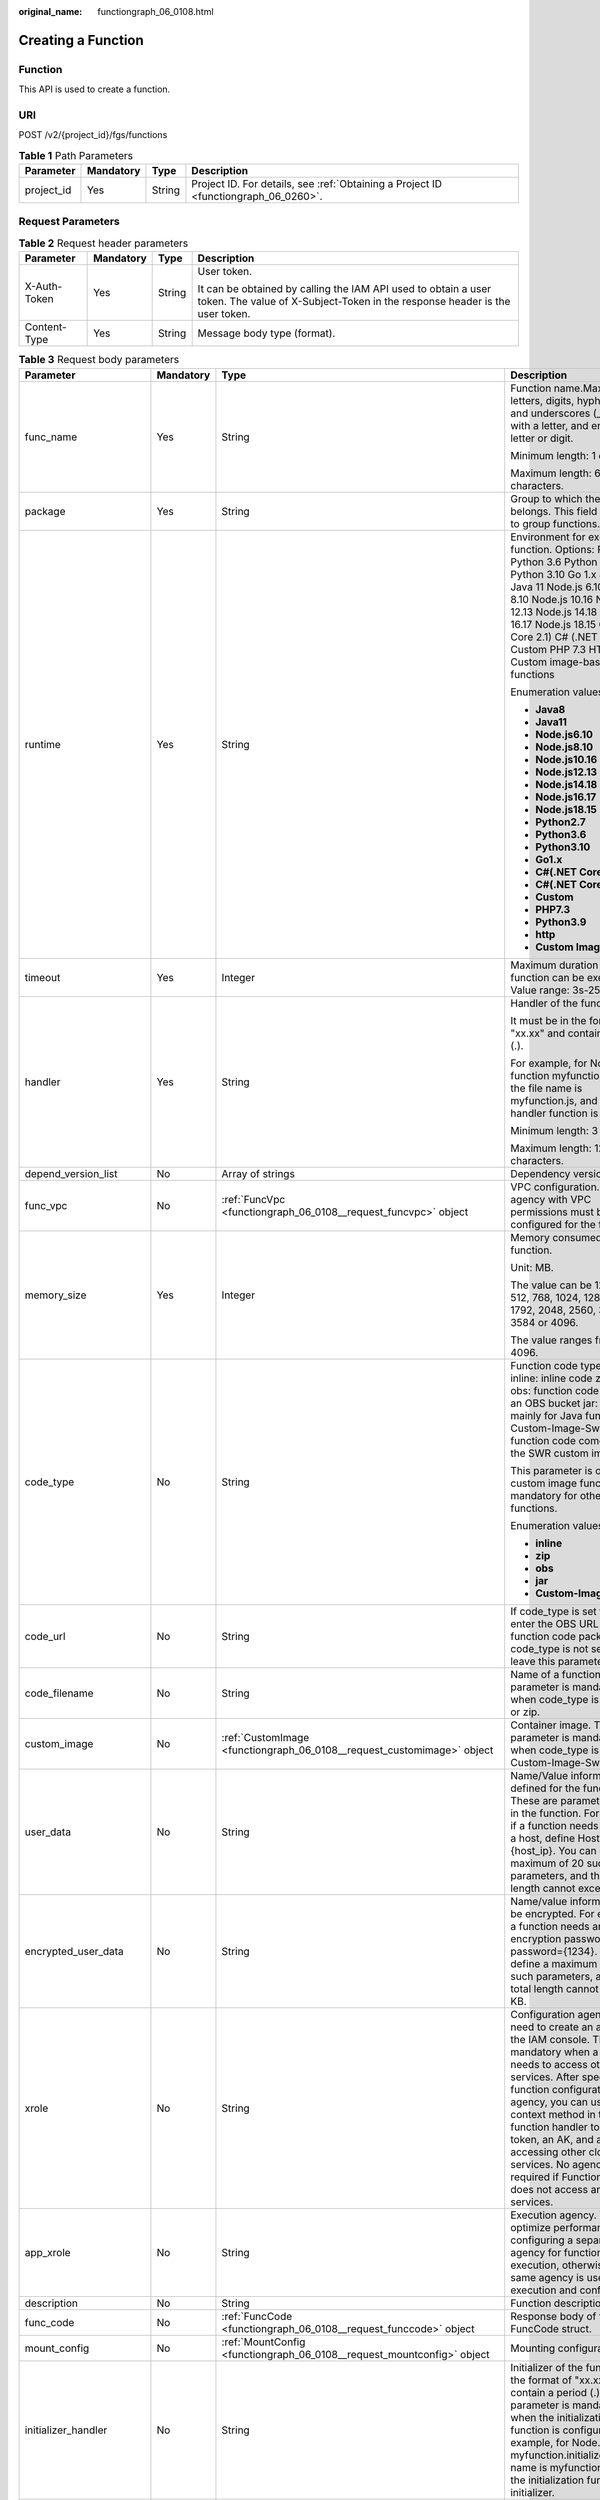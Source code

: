 :original_name: functiongraph_06_0108.html

.. _functiongraph_06_0108:

Creating a Function
===================

Function
--------

This API is used to create a function.

URI
---

POST /v2/{project_id}/fgs/functions

.. table:: **Table 1** Path Parameters

   +------------+-----------+--------+-------------------------------------------------------------------------------------+
   | Parameter  | Mandatory | Type   | Description                                                                         |
   +============+===========+========+=====================================================================================+
   | project_id | Yes       | String | Project ID. For details, see :ref:`Obtaining a Project ID <functiongraph_06_0260>`. |
   +------------+-----------+--------+-------------------------------------------------------------------------------------+

Request Parameters
------------------

.. table:: **Table 2** Request header parameters

   +-----------------+-----------------+-----------------+-----------------------------------------------------------------------------------------------------------------------------------------------+
   | Parameter       | Mandatory       | Type            | Description                                                                                                                                   |
   +=================+=================+=================+===============================================================================================================================================+
   | X-Auth-Token    | Yes             | String          | User token.                                                                                                                                   |
   |                 |                 |                 |                                                                                                                                               |
   |                 |                 |                 | It can be obtained by calling the IAM API used to obtain a user token. The value of X-Subject-Token in the response header is the user token. |
   +-----------------+-----------------+-----------------+-----------------------------------------------------------------------------------------------------------------------------------------------+
   | Content-Type    | Yes             | String          | Message body type (format).                                                                                                                   |
   +-----------------+-----------------+-----------------+-----------------------------------------------------------------------------------------------------------------------------------------------+

.. table:: **Table 3** Request body parameters

   +-----------------------+-----------------+------------------------------------------------------------------------------------------+------------------------------------------------------------------------------------------------------------------------------------------------------------------------------------------------------------------------------------------------------------------------------------------------------------------------------------------------------------------------------------------------------------+
   | Parameter             | Mandatory       | Type                                                                                     | Description                                                                                                                                                                                                                                                                                                                                                                                                |
   +=======================+=================+==========================================================================================+============================================================================================================================================================================================================================================================================================================================================================================================================+
   | func_name             | Yes             | String                                                                                   | Function name.Max. 60 of letters, digits, hyphens (-), and underscores (_). Start with a letter, and end with a letter or digit.                                                                                                                                                                                                                                                                           |
   |                       |                 |                                                                                          |                                                                                                                                                                                                                                                                                                                                                                                                            |
   |                       |                 |                                                                                          | Minimum length: 1 character.                                                                                                                                                                                                                                                                                                                                                                               |
   |                       |                 |                                                                                          |                                                                                                                                                                                                                                                                                                                                                                                                            |
   |                       |                 |                                                                                          | Maximum length: 60 characters.                                                                                                                                                                                                                                                                                                                                                                             |
   +-----------------------+-----------------+------------------------------------------------------------------------------------------+------------------------------------------------------------------------------------------------------------------------------------------------------------------------------------------------------------------------------------------------------------------------------------------------------------------------------------------------------------------------------------------------------------+
   | package               | Yes             | String                                                                                   | Group to which the function belongs. This field is defined to group functions.                                                                                                                                                                                                                                                                                                                             |
   +-----------------------+-----------------+------------------------------------------------------------------------------------------+------------------------------------------------------------------------------------------------------------------------------------------------------------------------------------------------------------------------------------------------------------------------------------------------------------------------------------------------------------------------------------------------------------+
   | runtime               | Yes             | String                                                                                   | Environment for executing a function. Options: Python2.7 Python 3.6 Python 3.9 Python 3.10 Go 1.x Java 8 Java 11 Node.js 6.10 Node.js 8.10 Node.js 10.16 Node.js 12.13 Node.js 14.18 Node.js 16.17 Node.js 18.15 C# (.NET Core 2.1) C# (.NET Core 3.1) Custom PHP 7.3 HTTP Custom image-based functions                                                                                                    |
   |                       |                 |                                                                                          |                                                                                                                                                                                                                                                                                                                                                                                                            |
   |                       |                 |                                                                                          | Enumeration values:                                                                                                                                                                                                                                                                                                                                                                                        |
   |                       |                 |                                                                                          |                                                                                                                                                                                                                                                                                                                                                                                                            |
   |                       |                 |                                                                                          | -  **Java8**                                                                                                                                                                                                                                                                                                                                                                                               |
   |                       |                 |                                                                                          | -  **Java11**                                                                                                                                                                                                                                                                                                                                                                                              |
   |                       |                 |                                                                                          | -  **Node.js6.10**                                                                                                                                                                                                                                                                                                                                                                                         |
   |                       |                 |                                                                                          | -  **Node.js8.10**                                                                                                                                                                                                                                                                                                                                                                                         |
   |                       |                 |                                                                                          | -  **Node.js10.16**                                                                                                                                                                                                                                                                                                                                                                                        |
   |                       |                 |                                                                                          | -  **Node.js12.13**                                                                                                                                                                                                                                                                                                                                                                                        |
   |                       |                 |                                                                                          | -  **Node.js14.18**                                                                                                                                                                                                                                                                                                                                                                                        |
   |                       |                 |                                                                                          | -  **Node.js16.17**                                                                                                                                                                                                                                                                                                                                                                                        |
   |                       |                 |                                                                                          | -  **Node.js18.15**                                                                                                                                                                                                                                                                                                                                                                                        |
   |                       |                 |                                                                                          | -  **Python2.7**                                                                                                                                                                                                                                                                                                                                                                                           |
   |                       |                 |                                                                                          | -  **Python3.6**                                                                                                                                                                                                                                                                                                                                                                                           |
   |                       |                 |                                                                                          | -  **Python3.10**                                                                                                                                                                                                                                                                                                                                                                                          |
   |                       |                 |                                                                                          | -  **Go1.x**                                                                                                                                                                                                                                                                                                                                                                                               |
   |                       |                 |                                                                                          | -  **C#(.NET Core 2.1)**                                                                                                                                                                                                                                                                                                                                                                                   |
   |                       |                 |                                                                                          | -  **C#(.NET Core 3.1)**                                                                                                                                                                                                                                                                                                                                                                                   |
   |                       |                 |                                                                                          | -  **Custom**                                                                                                                                                                                                                                                                                                                                                                                              |
   |                       |                 |                                                                                          | -  **PHP7.3**                                                                                                                                                                                                                                                                                                                                                                                              |
   |                       |                 |                                                                                          | -  **Python3.9**                                                                                                                                                                                                                                                                                                                                                                                           |
   |                       |                 |                                                                                          | -  **http**                                                                                                                                                                                                                                                                                                                                                                                                |
   |                       |                 |                                                                                          | -  **Custom Image**                                                                                                                                                                                                                                                                                                                                                                                        |
   +-----------------------+-----------------+------------------------------------------------------------------------------------------+------------------------------------------------------------------------------------------------------------------------------------------------------------------------------------------------------------------------------------------------------------------------------------------------------------------------------------------------------------------------------------------------------------+
   | timeout               | Yes             | Integer                                                                                  | Maximum duration the function can be executed. Value range: 3s-259,200s.                                                                                                                                                                                                                                                                                                                                   |
   +-----------------------+-----------------+------------------------------------------------------------------------------------------+------------------------------------------------------------------------------------------------------------------------------------------------------------------------------------------------------------------------------------------------------------------------------------------------------------------------------------------------------------------------------------------------------------+
   | handler               | Yes             | String                                                                                   | Handler of the function.                                                                                                                                                                                                                                                                                                                                                                                   |
   |                       |                 |                                                                                          |                                                                                                                                                                                                                                                                                                                                                                                                            |
   |                       |                 |                                                                                          | It must be in the format of "xx.xx" and contain a period (.).                                                                                                                                                                                                                                                                                                                                              |
   |                       |                 |                                                                                          |                                                                                                                                                                                                                                                                                                                                                                                                            |
   |                       |                 |                                                                                          | For example, for Node.js function myfunction.handler, the file name is myfunction.js, and the handler function is handler.                                                                                                                                                                                                                                                                                 |
   |                       |                 |                                                                                          |                                                                                                                                                                                                                                                                                                                                                                                                            |
   |                       |                 |                                                                                          | Minimum length: 3 character.                                                                                                                                                                                                                                                                                                                                                                               |
   |                       |                 |                                                                                          |                                                                                                                                                                                                                                                                                                                                                                                                            |
   |                       |                 |                                                                                          | Maximum length: 128 characters.                                                                                                                                                                                                                                                                                                                                                                            |
   +-----------------------+-----------------+------------------------------------------------------------------------------------------+------------------------------------------------------------------------------------------------------------------------------------------------------------------------------------------------------------------------------------------------------------------------------------------------------------------------------------------------------------------------------------------------------------+
   | depend_version_list   | No              | Array of strings                                                                         | Dependency version IDs.                                                                                                                                                                                                                                                                                                                                                                                    |
   +-----------------------+-----------------+------------------------------------------------------------------------------------------+------------------------------------------------------------------------------------------------------------------------------------------------------------------------------------------------------------------------------------------------------------------------------------------------------------------------------------------------------------------------------------------------------------+
   | func_vpc              | No              | :ref:`FuncVpc <functiongraph_06_0108__request_funcvpc>` object                           | VPC configuration. An agency with VPC permissions must be configured for the function.                                                                                                                                                                                                                                                                                                                     |
   +-----------------------+-----------------+------------------------------------------------------------------------------------------+------------------------------------------------------------------------------------------------------------------------------------------------------------------------------------------------------------------------------------------------------------------------------------------------------------------------------------------------------------------------------------------------------------+
   | memory_size           | Yes             | Integer                                                                                  | Memory consumed by a function.                                                                                                                                                                                                                                                                                                                                                                             |
   |                       |                 |                                                                                          |                                                                                                                                                                                                                                                                                                                                                                                                            |
   |                       |                 |                                                                                          | Unit: MB.                                                                                                                                                                                                                                                                                                                                                                                                  |
   |                       |                 |                                                                                          |                                                                                                                                                                                                                                                                                                                                                                                                            |
   |                       |                 |                                                                                          | The value can be 128, 256, 512, 768, 1024, 1280, 1536, 1792, 2048, 2560, 3072, 3584 or 4096.                                                                                                                                                                                                                                                                                                               |
   |                       |                 |                                                                                          |                                                                                                                                                                                                                                                                                                                                                                                                            |
   |                       |                 |                                                                                          | The value ranges from 128 to 4096.                                                                                                                                                                                                                                                                                                                                                                         |
   +-----------------------+-----------------+------------------------------------------------------------------------------------------+------------------------------------------------------------------------------------------------------------------------------------------------------------------------------------------------------------------------------------------------------------------------------------------------------------------------------------------------------------------------------------------------------------+
   | code_type             | No              | String                                                                                   | Function code type. Options: inline: inline code zip: ZIP file obs: function code stored in an OBS bucket jar: JAR file, mainly for Java functions Custom-Image-Swr: The function code comes from the SWR custom image.                                                                                                                                                                                    |
   |                       |                 |                                                                                          |                                                                                                                                                                                                                                                                                                                                                                                                            |
   |                       |                 |                                                                                          | This parameter is optional for custom image functions, but mandatory for other functions.                                                                                                                                                                                                                                                                                                                  |
   |                       |                 |                                                                                          |                                                                                                                                                                                                                                                                                                                                                                                                            |
   |                       |                 |                                                                                          | Enumeration values:                                                                                                                                                                                                                                                                                                                                                                                        |
   |                       |                 |                                                                                          |                                                                                                                                                                                                                                                                                                                                                                                                            |
   |                       |                 |                                                                                          | -  **inline**                                                                                                                                                                                                                                                                                                                                                                                              |
   |                       |                 |                                                                                          | -  **zip**                                                                                                                                                                                                                                                                                                                                                                                                 |
   |                       |                 |                                                                                          | -  **obs**                                                                                                                                                                                                                                                                                                                                                                                                 |
   |                       |                 |                                                                                          | -  **jar**                                                                                                                                                                                                                                                                                                                                                                                                 |
   |                       |                 |                                                                                          | -  **Custom-Image-Swr**                                                                                                                                                                                                                                                                                                                                                                                    |
   +-----------------------+-----------------+------------------------------------------------------------------------------------------+------------------------------------------------------------------------------------------------------------------------------------------------------------------------------------------------------------------------------------------------------------------------------------------------------------------------------------------------------------------------------------------------------------+
   | code_url              | No              | String                                                                                   | If code_type is set to obs, enter the OBS URL of the function code package. If code_type is not set to obs, leave this parameter blank.                                                                                                                                                                                                                                                                    |
   +-----------------------+-----------------+------------------------------------------------------------------------------------------+------------------------------------------------------------------------------------------------------------------------------------------------------------------------------------------------------------------------------------------------------------------------------------------------------------------------------------------------------------------------------------------------------------+
   | code_filename         | No              | String                                                                                   | Name of a function file. This parameter is mandatory only when code_type is set to jar or zip.                                                                                                                                                                                                                                                                                                             |
   +-----------------------+-----------------+------------------------------------------------------------------------------------------+------------------------------------------------------------------------------------------------------------------------------------------------------------------------------------------------------------------------------------------------------------------------------------------------------------------------------------------------------------------------------------------------------------+
   | custom_image          | No              | :ref:`CustomImage <functiongraph_06_0108__request_customimage>` object                   | Container image. This parameter is mandatory only when code_type is set to Custom-Image-Swr.                                                                                                                                                                                                                                                                                                               |
   +-----------------------+-----------------+------------------------------------------------------------------------------------------+------------------------------------------------------------------------------------------------------------------------------------------------------------------------------------------------------------------------------------------------------------------------------------------------------------------------------------------------------------------------------------------------------------+
   | user_data             | No              | String                                                                                   | Name/Value information defined for the function. These are parameters used in the function. For example, if a function needs to access a host, define Host={host_ip}. You can define a maximum of 20 such parameters, and their total length cannot exceed 4 KB.                                                                                                                                           |
   +-----------------------+-----------------+------------------------------------------------------------------------------------------+------------------------------------------------------------------------------------------------------------------------------------------------------------------------------------------------------------------------------------------------------------------------------------------------------------------------------------------------------------------------------------------------------------+
   | encrypted_user_data   | No              | String                                                                                   | Name/value information to be encrypted. For example, if a function needs an encryption password, define password={1234}. You can define a maximum of 20 such parameters, and their total length cannot exceed 4 KB.                                                                                                                                                                                        |
   +-----------------------+-----------------+------------------------------------------------------------------------------------------+------------------------------------------------------------------------------------------------------------------------------------------------------------------------------------------------------------------------------------------------------------------------------------------------------------------------------------------------------------------------------------------------------------+
   | xrole                 | No              | String                                                                                   | Configuration agency. You need to create an agency on the IAM console. This field is mandatory when a function needs to access other services. After specifying a function configuration agency, you can use the context method in the function handler to obtain a token, an AK, and an SK for accessing other cloud services. No agency is required if FunctionGraph does not access any cloud services. |
   +-----------------------+-----------------+------------------------------------------------------------------------------------------+------------------------------------------------------------------------------------------------------------------------------------------------------------------------------------------------------------------------------------------------------------------------------------------------------------------------------------------------------------------------------------------------------------+
   | app_xrole             | No              | String                                                                                   | Execution agency. You can optimize performance by configuring a separate agency for function execution, otherwise, the same agency is used for both execution and configuration.                                                                                                                                                                                                                           |
   +-----------------------+-----------------+------------------------------------------------------------------------------------------+------------------------------------------------------------------------------------------------------------------------------------------------------------------------------------------------------------------------------------------------------------------------------------------------------------------------------------------------------------------------------------------------------------+
   | description           | No              | String                                                                                   | Function description.                                                                                                                                                                                                                                                                                                                                                                                      |
   +-----------------------+-----------------+------------------------------------------------------------------------------------------+------------------------------------------------------------------------------------------------------------------------------------------------------------------------------------------------------------------------------------------------------------------------------------------------------------------------------------------------------------------------------------------------------------+
   | func_code             | No              | :ref:`FuncCode <functiongraph_06_0108__request_funccode>` object                         | Response body of the FuncCode struct.                                                                                                                                                                                                                                                                                                                                                                      |
   +-----------------------+-----------------+------------------------------------------------------------------------------------------+------------------------------------------------------------------------------------------------------------------------------------------------------------------------------------------------------------------------------------------------------------------------------------------------------------------------------------------------------------------------------------------------------------+
   | mount_config          | No              | :ref:`MountConfig <functiongraph_06_0108__request_mountconfig>` object                   | Mounting configuration.                                                                                                                                                                                                                                                                                                                                                                                    |
   +-----------------------+-----------------+------------------------------------------------------------------------------------------+------------------------------------------------------------------------------------------------------------------------------------------------------------------------------------------------------------------------------------------------------------------------------------------------------------------------------------------------------------------------------------------------------------+
   | initializer_handler   | No              | String                                                                                   | Initializer of the function in the format of "xx.xx". It must contain a period (.). This parameter is mandatory when the initialization function is configured. For example, for Node.js function myfunction.initializer, the file name is myfunction.js, and the initialization function is initializer.                                                                                                  |
   +-----------------------+-----------------+------------------------------------------------------------------------------------------+------------------------------------------------------------------------------------------------------------------------------------------------------------------------------------------------------------------------------------------------------------------------------------------------------------------------------------------------------------------------------------------------------------+
   | initializer_timeout   | No              | Integer                                                                                  | Maximum duration the function can be initialized. Value range: 1s-300s. This parameter is mandatory when the initialization function is configured.                                                                                                                                                                                                                                                        |
   +-----------------------+-----------------+------------------------------------------------------------------------------------------+------------------------------------------------------------------------------------------------------------------------------------------------------------------------------------------------------------------------------------------------------------------------------------------------------------------------------------------------------------------------------------------------------------+
   | pre_stop_handler      | No              | String                                                                                   | The pre-stop handler of a function. The value must contain a period (.) in the format of xx.xx. For example, for Node.js function myfunction.pre_stop_handler, the file name is myfunction.js, and the initialization function is pre_stop_handler.                                                                                                                                                        |
   +-----------------------+-----------------+------------------------------------------------------------------------------------------+------------------------------------------------------------------------------------------------------------------------------------------------------------------------------------------------------------------------------------------------------------------------------------------------------------------------------------------------------------------------------------------------------------+
   | pre_stop_timeout      | No              | Integer                                                                                  | Maximum duration the function can be initialized. Value range: 1s-90s.                                                                                                                                                                                                                                                                                                                                     |
   +-----------------------+-----------------+------------------------------------------------------------------------------------------+------------------------------------------------------------------------------------------------------------------------------------------------------------------------------------------------------------------------------------------------------------------------------------------------------------------------------------------------------------------------------------------------------------+
   | enterprise_project_id | No              | String                                                                                   | Enterprise project ID. This parameter is mandatory if you create a function as an enterprise user.                                                                                                                                                                                                                                                                                                         |
   +-----------------------+-----------------+------------------------------------------------------------------------------------------+------------------------------------------------------------------------------------------------------------------------------------------------------------------------------------------------------------------------------------------------------------------------------------------------------------------------------------------------------------------------------------------------------------+
   | type                  | No              | String                                                                                   | Function version. Some regions support only v1. The default value is v1.                                                                                                                                                                                                                                                                                                                                   |
   |                       |                 |                                                                                          |                                                                                                                                                                                                                                                                                                                                                                                                            |
   |                       |                 |                                                                                          | Default: **v2**                                                                                                                                                                                                                                                                                                                                                                                            |
   |                       |                 |                                                                                          |                                                                                                                                                                                                                                                                                                                                                                                                            |
   |                       |                 |                                                                                          | Enumeration values:                                                                                                                                                                                                                                                                                                                                                                                        |
   |                       |                 |                                                                                          |                                                                                                                                                                                                                                                                                                                                                                                                            |
   |                       |                 |                                                                                          | -  **v1**                                                                                                                                                                                                                                                                                                                                                                                                  |
   |                       |                 |                                                                                          | -  **v2**                                                                                                                                                                                                                                                                                                                                                                                                  |
   +-----------------------+-----------------+------------------------------------------------------------------------------------------+------------------------------------------------------------------------------------------------------------------------------------------------------------------------------------------------------------------------------------------------------------------------------------------------------------------------------------------------------------------------------------------------------------+
   | log_config            | No              | :ref:`FuncLogConfig <functiongraph_06_0108__request_funclogconfig>` object               | Function log configuration.                                                                                                                                                                                                                                                                                                                                                                                |
   +-----------------------+-----------------+------------------------------------------------------------------------------------------+------------------------------------------------------------------------------------------------------------------------------------------------------------------------------------------------------------------------------------------------------------------------------------------------------------------------------------------------------------------------------------------------------------+
   | network_controller    | No              | :ref:`NetworkControlConfig <functiongraph_06_0108__request_networkcontrolconfig>` object | Network configuration.                                                                                                                                                                                                                                                                                                                                                                                     |
   +-----------------------+-----------------+------------------------------------------------------------------------------------------+------------------------------------------------------------------------------------------------------------------------------------------------------------------------------------------------------------------------------------------------------------------------------------------------------------------------------------------------------------------------------------------------------------+
   | is_stateful_function  | No              | Boolean                                                                                  | Whether stateful functions are supported. If they are supported, set this parameter to true. This parameter is supported in FunctionGraph v2.                                                                                                                                                                                                                                                              |
   +-----------------------+-----------------+------------------------------------------------------------------------------------------+------------------------------------------------------------------------------------------------------------------------------------------------------------------------------------------------------------------------------------------------------------------------------------------------------------------------------------------------------------------------------------------------------------+
   | enable_dynamic_memory | No              | Boolean                                                                                  | Whether to enable dynamic memory allocation.                                                                                                                                                                                                                                                                                                                                                               |
   +-----------------------+-----------------+------------------------------------------------------------------------------------------+------------------------------------------------------------------------------------------------------------------------------------------------------------------------------------------------------------------------------------------------------------------------------------------------------------------------------------------------------------------------------------------------------------+
   | lts_custom_tag        | No              | Map<String,String>                                                                       | Custom log tag. You can use these tags to filter function logs in LTS.                                                                                                                                                                                                                                                                                                                                     |
   +-----------------------+-----------------+------------------------------------------------------------------------------------------+------------------------------------------------------------------------------------------------------------------------------------------------------------------------------------------------------------------------------------------------------------------------------------------------------------------------------------------------------------------------------------------------------------+
   | enable_lts_log        | No              | Boolean                                                                                  | Indicates whether to enable the log feature. Default: false. If this parameter is set to true and log_config is not passed when a function is created, FunctionGraph automatically creates a log group and log stream.                                                                                                                                                                                     |
   +-----------------------+-----------------+------------------------------------------------------------------------------------------+------------------------------------------------------------------------------------------------------------------------------------------------------------------------------------------------------------------------------------------------------------------------------------------------------------------------------------------------------------------------------------------------------------+

.. _functiongraph_06_0108__request_funcvpc:

.. table:: **Table 4** FuncVpc

   =============== ========= ================ ===============
   Parameter       Mandatory Type             Description
   =============== ========= ================ ===============
   domain_id       No        String           Domain name ID.
   namespace       No        String           Project ID.
   vpc_name        No        String           VPC name.
   vpc_id          Yes       String           VPC ID.
   subnet_name     No        String           Subnet name.
   subnet_id       Yes       String           Subnet ID.
   cidr            No        String           Subnet mask.
   gateway         No        String           Gateway.
   security_groups No        Array of strings Security group.
   =============== ========= ================ ===============

.. _functiongraph_06_0108__request_customimage:

.. table:: **Table 5** CustomImage

   +-------------+-----------+---------+--------------------------------------------------------+
   | Parameter   | Mandatory | Type    | Description                                            |
   +=============+===========+=========+========================================================+
   | enabled     | No        | Boolean | Whether to enable this feature.                        |
   +-------------+-----------+---------+--------------------------------------------------------+
   | image       | No        | String  | Image address.                                         |
   +-------------+-----------+---------+--------------------------------------------------------+
   | command     | No        | String  | Command for starting a container image.                |
   +-------------+-----------+---------+--------------------------------------------------------+
   | args        | No        | String  | Command line parameter for starting a container image. |
   +-------------+-----------+---------+--------------------------------------------------------+
   | working_dir | No        | String  | Working directory of an image container.               |
   +-------------+-----------+---------+--------------------------------------------------------+
   | uid         | No        | String  | User ID of an image container.                         |
   +-------------+-----------+---------+--------------------------------------------------------+
   | gid         | No        | String  | User group ID of an image container.                   |
   +-------------+-----------+---------+--------------------------------------------------------+

.. _functiongraph_06_0108__request_funccode:

.. table:: **Table 6** FuncCode

   +-----------+-----------+--------+---------------------------------------------------------------------------------------------------------------+
   | Parameter | Mandatory | Type   | Description                                                                                                   |
   +===========+===========+========+===============================================================================================================+
   | file      | No        | String | Function code, which must be encoded using Base64. If this parameter is left blank, the default code is used. |
   +-----------+-----------+--------+---------------------------------------------------------------------------------------------------------------+
   | link      | No        | String | Function code URL.                                                                                            |
   +-----------+-----------+--------+---------------------------------------------------------------------------------------------------------------+

.. _functiongraph_06_0108__request_mountconfig:

.. table:: **Table 7** MountConfig

   +-------------+-----------+------------------------------------------------------------------------------+--------------------+
   | Parameter   | Mandatory | Type                                                                         | Description        |
   +=============+===========+==============================================================================+====================+
   | mount_user  | Yes       | :ref:`MountUser <functiongraph_06_0108__request_mountuser>` object           | User information.  |
   +-------------+-----------+------------------------------------------------------------------------------+--------------------+
   | func_mounts | Yes       | Array of :ref:`FuncMount <functiongraph_06_0108__request_funcmount>` objects | Mounted resources. |
   +-------------+-----------+------------------------------------------------------------------------------+--------------------+

.. _functiongraph_06_0108__request_mountuser:

.. table:: **Table 8** MountUser

   +---------------+-----------+--------+--------------------------------------------------+
   | Parameter     | Mandatory | Type   | Description                                      |
   +===============+===========+========+==================================================+
   | user_id       | Yes       | String | User ID, a non-0 integer from -1 to 65534.       |
   +---------------+-----------+--------+--------------------------------------------------+
   | user_group_id | Yes       | String | User group ID, a non-0 integer from -1 to 65534. |
   +---------------+-----------+--------+--------------------------------------------------+

.. _functiongraph_06_0108__request_funcmount:

.. table:: **Table 9** FuncMount

   +------------------+-----------+--------+----------------------------------------------------------------------------------------------------------------+
   | Parameter        | Mandatory | Type   | Description                                                                                                    |
   +==================+===========+========+================================================================================================================+
   | mount_type       | Yes       | String | Mount type. The value can be sfs, sfsTurbo, or ecs. This parameter is mandatory when func_mounts is not empty. |
   +------------------+-----------+--------+----------------------------------------------------------------------------------------------------------------+
   | mount_resource   | Yes       | String | ID of the mounted resource (cloud service ID). This parameter is mandatory when func_mounts is not empty.      |
   +------------------+-----------+--------+----------------------------------------------------------------------------------------------------------------+
   | mount_share_path | No        | String | Remote mount path. For example, 192.168.0.12:/data. This parameter is mandatory if mount_type is set to ecs.   |
   +------------------+-----------+--------+----------------------------------------------------------------------------------------------------------------+
   | local_mount_path | Yes       | String | Function access path. This parameter is mandatory when func_mounts is not empty.                               |
   +------------------+-----------+--------+----------------------------------------------------------------------------------------------------------------+

.. _functiongraph_06_0108__request_funclogconfig:

.. table:: **Table 10** FuncLogConfig

   +-------------+-----------+--------+-----------------------------------------------+
   | Parameter   | Mandatory | Type   | Description                                   |
   +=============+===========+========+===============================================+
   | group_name  | No        | String | Name of the log group bound to the function.  |
   +-------------+-----------+--------+-----------------------------------------------+
   | group_id    | No        | String | ID of the log group bound to the function.    |
   +-------------+-----------+--------+-----------------------------------------------+
   | stream_name | No        | String | Name of the log stream bound to the function. |
   +-------------+-----------+--------+-----------------------------------------------+
   | stream_id   | No        | String | ID of the log stream bound to the function.   |
   +-------------+-----------+--------+-----------------------------------------------+

.. _functiongraph_06_0108__request_networkcontrolconfig:

.. table:: **Table 11** NetworkControlConfig

   +------------------------+-----------+------------------------------------------------------------------------------+-------------------------+
   | Parameter              | Mandatory | Type                                                                         | Description             |
   +========================+===========+==============================================================================+=========================+
   | disable_public_network | No        | Boolean                                                                      | Disable public access.  |
   +------------------------+-----------+------------------------------------------------------------------------------+-------------------------+
   | trigger_access_vpcs    | No        | Array of :ref:`VpcConfig <functiongraph_06_0108__request_vpcconfig>` objects | VPC access restriction. |
   +------------------------+-----------+------------------------------------------------------------------------------+-------------------------+

.. _functiongraph_06_0108__request_vpcconfig:

.. table:: **Table 12** VpcConfig

   ========= ========= ====== ===========
   Parameter Mandatory Type   Description
   ========= ========= ====== ===========
   vpc_name  No        String VPC name.
   vpc_id    No        String VPC ID.
   ========= ========= ====== ===========

Response Parameters
-------------------

**Status code: 200**

.. table:: **Table 13** Response body parameters

   +-------------------------+-------------------------------------------------------------------------------------------+-----------------------------------------------------------------------------------------------------------------------------------------------------------------------------------------------------------------------------------------------------------------------------------------------------------+
   | Parameter               | Type                                                                                      | Description                                                                                                                                                                                                                                                                                               |
   +=========================+===========================================================================================+===========================================================================================================================================================================================================================================================================================================+
   | func_id                 | String                                                                                    | Function ID, which uniquely identifies a function.                                                                                                                                                                                                                                                        |
   +-------------------------+-------------------------------------------------------------------------------------------+-----------------------------------------------------------------------------------------------------------------------------------------------------------------------------------------------------------------------------------------------------------------------------------------------------------+
   | func_urn                | String                                                                                    | Function URN.                                                                                                                                                                                                                                                                                             |
   +-------------------------+-------------------------------------------------------------------------------------------+-----------------------------------------------------------------------------------------------------------------------------------------------------------------------------------------------------------------------------------------------------------------------------------------------------------+
   | func_name               | String                                                                                    | Function name.                                                                                                                                                                                                                                                                                            |
   +-------------------------+-------------------------------------------------------------------------------------------+-----------------------------------------------------------------------------------------------------------------------------------------------------------------------------------------------------------------------------------------------------------------------------------------------------------+
   | domain_id               | String                                                                                    | Domain ID.                                                                                                                                                                                                                                                                                                |
   +-------------------------+-------------------------------------------------------------------------------------------+-----------------------------------------------------------------------------------------------------------------------------------------------------------------------------------------------------------------------------------------------------------------------------------------------------------+
   | namespace               | String                                                                                    | Project ID.                                                                                                                                                                                                                                                                                               |
   +-------------------------+-------------------------------------------------------------------------------------------+-----------------------------------------------------------------------------------------------------------------------------------------------------------------------------------------------------------------------------------------------------------------------------------------------------------+
   | project_name            | String                                                                                    | Project name.                                                                                                                                                                                                                                                                                             |
   +-------------------------+-------------------------------------------------------------------------------------------+-----------------------------------------------------------------------------------------------------------------------------------------------------------------------------------------------------------------------------------------------------------------------------------------------------------+
   | package                 | String                                                                                    | Group to which the function belongs. This field is defined to group functions.                                                                                                                                                                                                                            |
   +-------------------------+-------------------------------------------------------------------------------------------+-----------------------------------------------------------------------------------------------------------------------------------------------------------------------------------------------------------------------------------------------------------------------------------------------------------+
   | runtime                 | String                                                                                    | Environment for executing a function. Options: Python2.7 Python 3.6 Python 3.9 Python 3.10 Go 1.x Java 8 Java 11 Node.js 6.10 Node.js 8.10 Node.js 10.16 Node.js 12.13 Node.js 14.18 Node.js 16.17 Node.js 18.15 C# (.NET Core 2.1) C# (.NET Core 3.1) Custom PHP 7.3 HTTP Custom image-based functions   |
   |                         |                                                                                           |                                                                                                                                                                                                                                                                                                           |
   |                         |                                                                                           | Enumeration values:                                                                                                                                                                                                                                                                                       |
   |                         |                                                                                           |                                                                                                                                                                                                                                                                                                           |
   |                         |                                                                                           | -  **Java8**                                                                                                                                                                                                                                                                                              |
   |                         |                                                                                           | -  **Java11**                                                                                                                                                                                                                                                                                             |
   |                         |                                                                                           | -  **Node.js6.10**                                                                                                                                                                                                                                                                                        |
   |                         |                                                                                           | -  **Node.js8.10**                                                                                                                                                                                                                                                                                        |
   |                         |                                                                                           | -  **Node.js10.16**                                                                                                                                                                                                                                                                                       |
   |                         |                                                                                           | -  **Node.js12.13**                                                                                                                                                                                                                                                                                       |
   |                         |                                                                                           | -  **Node.js14.18**                                                                                                                                                                                                                                                                                       |
   |                         |                                                                                           | -  **Node.js16.17**                                                                                                                                                                                                                                                                                       |
   |                         |                                                                                           | -  **Node.js18.15**                                                                                                                                                                                                                                                                                       |
   |                         |                                                                                           | -  **Python2.7**                                                                                                                                                                                                                                                                                          |
   |                         |                                                                                           | -  **Python3.6**                                                                                                                                                                                                                                                                                          |
   |                         |                                                                                           | -  **Python3.10**                                                                                                                                                                                                                                                                                         |
   |                         |                                                                                           | -  **Go1.x**                                                                                                                                                                                                                                                                                              |
   |                         |                                                                                           | -  **C#(.NET Core 2.1)**                                                                                                                                                                                                                                                                                  |
   |                         |                                                                                           | -  **C#(.NET Core 3.1)**                                                                                                                                                                                                                                                                                  |
   |                         |                                                                                           | -  **Custom**                                                                                                                                                                                                                                                                                             |
   |                         |                                                                                           | -  **PHP7.3**                                                                                                                                                                                                                                                                                             |
   |                         |                                                                                           | -  **Python3.9**                                                                                                                                                                                                                                                                                          |
   |                         |                                                                                           | -  **http**                                                                                                                                                                                                                                                                                               |
   |                         |                                                                                           | -  **Custom Image**                                                                                                                                                                                                                                                                                       |
   +-------------------------+-------------------------------------------------------------------------------------------+-----------------------------------------------------------------------------------------------------------------------------------------------------------------------------------------------------------------------------------------------------------------------------------------------------------+
   | timeout                 | Integer                                                                                   | Maximum duration the function can be executed. Value range: 3s-259,200s.                                                                                                                                                                                                                                  |
   +-------------------------+-------------------------------------------------------------------------------------------+-----------------------------------------------------------------------------------------------------------------------------------------------------------------------------------------------------------------------------------------------------------------------------------------------------------+
   | handler                 | String                                                                                    | Handler of the function.                                                                                                                                                                                                                                                                                  |
   |                         |                                                                                           |                                                                                                                                                                                                                                                                                                           |
   |                         |                                                                                           | It must be in the format of "xx.xx" and contain a period (.).                                                                                                                                                                                                                                             |
   |                         |                                                                                           |                                                                                                                                                                                                                                                                                                           |
   |                         |                                                                                           | For example, for Node.js function myfunction.handler, the file name is myfunction.js, and the handler function is handler.                                                                                                                                                                                |
   |                         |                                                                                           |                                                                                                                                                                                                                                                                                                           |
   |                         |                                                                                           | Minimum length: 3 character.                                                                                                                                                                                                                                                                              |
   |                         |                                                                                           |                                                                                                                                                                                                                                                                                                           |
   |                         |                                                                                           | Maximum length: 128 characters.                                                                                                                                                                                                                                                                           |
   +-------------------------+-------------------------------------------------------------------------------------------+-----------------------------------------------------------------------------------------------------------------------------------------------------------------------------------------------------------------------------------------------------------------------------------------------------------+
   | memory_size             | Integer                                                                                   | Memory consumed by a function.                                                                                                                                                                                                                                                                            |
   |                         |                                                                                           |                                                                                                                                                                                                                                                                                                           |
   |                         |                                                                                           | Unit: MB.                                                                                                                                                                                                                                                                                                 |
   |                         |                                                                                           |                                                                                                                                                                                                                                                                                                           |
   |                         |                                                                                           | The value can be 128, 256, 512, 768, 1024, 1280, 1536, 1792, 2048, 2560, 3072, 3584 or 4096.                                                                                                                                                                                                              |
   |                         |                                                                                           |                                                                                                                                                                                                                                                                                                           |
   |                         |                                                                                           | The value ranges from 128 to 4096.                                                                                                                                                                                                                                                                        |
   +-------------------------+-------------------------------------------------------------------------------------------+-----------------------------------------------------------------------------------------------------------------------------------------------------------------------------------------------------------------------------------------------------------------------------------------------------------+
   | cpu                     | Integer                                                                                   | CPU resources of a function. Unit: millicore (1 core = 1000 millicores). The value of this field is proportional to that of MemorySize. By default, 100 CPU millicores are required for 128 MB memory.                                                                                                    |
   +-------------------------+-------------------------------------------------------------------------------------------+-----------------------------------------------------------------------------------------------------------------------------------------------------------------------------------------------------------------------------------------------------------------------------------------------------------+
   | code_type               | String                                                                                    | Function code type. Options: inline: inline code zip: ZIP file obs: function code stored in an OBS bucket jar: JAR file, mainly for Java functions Custom-Image-Swr: The function code comes from the SWR custom image.                                                                                   |
   |                         |                                                                                           |                                                                                                                                                                                                                                                                                                           |
   |                         |                                                                                           | Enumeration values:                                                                                                                                                                                                                                                                                       |
   |                         |                                                                                           |                                                                                                                                                                                                                                                                                                           |
   |                         |                                                                                           | -  **inline**                                                                                                                                                                                                                                                                                             |
   |                         |                                                                                           | -  **zip**                                                                                                                                                                                                                                                                                                |
   |                         |                                                                                           | -  **obs**                                                                                                                                                                                                                                                                                                |
   |                         |                                                                                           | -  **jar**                                                                                                                                                                                                                                                                                                |
   |                         |                                                                                           | -  **Custom-Image-Swr**                                                                                                                                                                                                                                                                                   |
   +-------------------------+-------------------------------------------------------------------------------------------+-----------------------------------------------------------------------------------------------------------------------------------------------------------------------------------------------------------------------------------------------------------------------------------------------------------+
   | code_url                | String                                                                                    | If code_type is set to obs, enter the OBS URL of the function code package. If code_type is not set to obs, leave this parameter blank.                                                                                                                                                                   |
   +-------------------------+-------------------------------------------------------------------------------------------+-----------------------------------------------------------------------------------------------------------------------------------------------------------------------------------------------------------------------------------------------------------------------------------------------------------+
   | code_filename           | String                                                                                    | Name of a function file. This parameter is mandatory only when code_type is set to jar or zip.                                                                                                                                                                                                            |
   +-------------------------+-------------------------------------------------------------------------------------------+-----------------------------------------------------------------------------------------------------------------------------------------------------------------------------------------------------------------------------------------------------------------------------------------------------------+
   | code_size               | Long                                                                                      | Code size in bytes.                                                                                                                                                                                                                                                                                       |
   +-------------------------+-------------------------------------------------------------------------------------------+-----------------------------------------------------------------------------------------------------------------------------------------------------------------------------------------------------------------------------------------------------------------------------------------------------------+
   | domain_names            | String                                                                                    | Private domain name configured for resolution.                                                                                                                                                                                                                                                            |
   +-------------------------+-------------------------------------------------------------------------------------------+-----------------------------------------------------------------------------------------------------------------------------------------------------------------------------------------------------------------------------------------------------------------------------------------------------------+
   | user_data               | String                                                                                    | Name/Value information defined for the function.                                                                                                                                                                                                                                                          |
   |                         |                                                                                           |                                                                                                                                                                                                                                                                                                           |
   |                         |                                                                                           | These are parameters used in a function.                                                                                                                                                                                                                                                                  |
   |                         |                                                                                           |                                                                                                                                                                                                                                                                                                           |
   |                         |                                                                                           | For example, if a function needs to access a host, define Host={host_ip}. You can define a maximum of 20 such parameters, and their total length cannot exceed 4 KB.                                                                                                                                      |
   +-------------------------+-------------------------------------------------------------------------------------------+-----------------------------------------------------------------------------------------------------------------------------------------------------------------------------------------------------------------------------------------------------------------------------------------------------------+
   | encrypted_user_data     | String                                                                                    | User-defined name/value to be encrypted.                                                                                                                                                                                                                                                                  |
   +-------------------------+-------------------------------------------------------------------------------------------+-----------------------------------------------------------------------------------------------------------------------------------------------------------------------------------------------------------------------------------------------------------------------------------------------------------+
   | digest                  | String                                                                                    | SHA512 hash value of function code, which is used to determine whether the function has changed.                                                                                                                                                                                                          |
   +-------------------------+-------------------------------------------------------------------------------------------+-----------------------------------------------------------------------------------------------------------------------------------------------------------------------------------------------------------------------------------------------------------------------------------------------------------+
   | version                 | String                                                                                    | Function version.                                                                                                                                                                                                                                                                                         |
   +-------------------------+-------------------------------------------------------------------------------------------+-----------------------------------------------------------------------------------------------------------------------------------------------------------------------------------------------------------------------------------------------------------------------------------------------------------+
   | image_name              | String                                                                                    | Internal identifier of a function version.                                                                                                                                                                                                                                                                |
   +-------------------------+-------------------------------------------------------------------------------------------+-----------------------------------------------------------------------------------------------------------------------------------------------------------------------------------------------------------------------------------------------------------------------------------------------------------+
   | xrole                   | String                                                                                    | Agency used by the function. You need to create an agency on the IAM console. This field is mandatory when a function needs to access other services.                                                                                                                                                     |
   +-------------------------+-------------------------------------------------------------------------------------------+-----------------------------------------------------------------------------------------------------------------------------------------------------------------------------------------------------------------------------------------------------------------------------------------------------------+
   | app_xrole               | String                                                                                    | Agency used by the function app. You need to create an agency on the IAM console. This field is mandatory when a function needs to access other services.                                                                                                                                                 |
   +-------------------------+-------------------------------------------------------------------------------------------+-----------------------------------------------------------------------------------------------------------------------------------------------------------------------------------------------------------------------------------------------------------------------------------------------------------+
   | description             | String                                                                                    | Function description.                                                                                                                                                                                                                                                                                     |
   +-------------------------+-------------------------------------------------------------------------------------------+-----------------------------------------------------------------------------------------------------------------------------------------------------------------------------------------------------------------------------------------------------------------------------------------------------------+
   | last_modified           | String                                                                                    | Time when the function was last updated.                                                                                                                                                                                                                                                                  |
   +-------------------------+-------------------------------------------------------------------------------------------+-----------------------------------------------------------------------------------------------------------------------------------------------------------------------------------------------------------------------------------------------------------------------------------------------------------+
   | func_vpc                | :ref:`FuncVpc <functiongraph_06_0108__response_funcvpc>` object                           | VPC configuration. An agency with VPC permissions must be configured for the function.                                                                                                                                                                                                                    |
   +-------------------------+-------------------------------------------------------------------------------------------+-----------------------------------------------------------------------------------------------------------------------------------------------------------------------------------------------------------------------------------------------------------------------------------------------------------+
   | mount_config            | :ref:`MountConfig <functiongraph_06_0108__response_mountconfig>` object                   | Mounting configuration.                                                                                                                                                                                                                                                                                   |
   +-------------------------+-------------------------------------------------------------------------------------------+-----------------------------------------------------------------------------------------------------------------------------------------------------------------------------------------------------------------------------------------------------------------------------------------------------------+
   | reserved_instance_count | Integer                                                                                   | The number of instances reserved for a function.                                                                                                                                                                                                                                                          |
   +-------------------------+-------------------------------------------------------------------------------------------+-----------------------------------------------------------------------------------------------------------------------------------------------------------------------------------------------------------------------------------------------------------------------------------------------------------+
   | depend_version_list     | Array of strings                                                                          | Dependency version IDs.                                                                                                                                                                                                                                                                                   |
   +-------------------------+-------------------------------------------------------------------------------------------+-----------------------------------------------------------------------------------------------------------------------------------------------------------------------------------------------------------------------------------------------------------------------------------------------------------+
   | strategy_config         | :ref:`StrategyConfig <functiongraph_06_0108__response_strategyconfig>` object             | Function policy configuration.                                                                                                                                                                                                                                                                            |
   +-------------------------+-------------------------------------------------------------------------------------------+-----------------------------------------------------------------------------------------------------------------------------------------------------------------------------------------------------------------------------------------------------------------------------------------------------------+
   | extend_config           | String                                                                                    | Extended configuration.                                                                                                                                                                                                                                                                                   |
   +-------------------------+-------------------------------------------------------------------------------------------+-----------------------------------------------------------------------------------------------------------------------------------------------------------------------------------------------------------------------------------------------------------------------------------------------------------+
   | dependencies            | Array of :ref:`Dependency <functiongraph_06_0108__response_dependency>` objects           | Dependency packages.                                                                                                                                                                                                                                                                                      |
   +-------------------------+-------------------------------------------------------------------------------------------+-----------------------------------------------------------------------------------------------------------------------------------------------------------------------------------------------------------------------------------------------------------------------------------------------------------+
   | initializer_handler     | String                                                                                    | Initializer of the function in the format of "xx.xx". It must contain a period (.). This parameter is mandatory when the initialization function is configured. For example, for Node.js function myfunction.initializer, the file name is myfunction.js, and the initialization function is initializer. |
   +-------------------------+-------------------------------------------------------------------------------------------+-----------------------------------------------------------------------------------------------------------------------------------------------------------------------------------------------------------------------------------------------------------------------------------------------------------+
   | initializer_timeout     | Integer                                                                                   | Maximum duration the function can be initialized. Value range: 1s-300s. This parameter is mandatory when the initialization function is configured.                                                                                                                                                       |
   +-------------------------+-------------------------------------------------------------------------------------------+-----------------------------------------------------------------------------------------------------------------------------------------------------------------------------------------------------------------------------------------------------------------------------------------------------------+
   | pre_stop_handler        | String                                                                                    | The pre-stop handler of a function. The value must contain a period (.) in the format of xx.xx. For example, for Node.js function myfunction.pre_stop_handler, the file name is myfunction.js, and the initialization function is pre_stop_handler.                                                       |
   +-------------------------+-------------------------------------------------------------------------------------------+-----------------------------------------------------------------------------------------------------------------------------------------------------------------------------------------------------------------------------------------------------------------------------------------------------------+
   | pre_stop_timeout        | Integer                                                                                   | Maximum duration the function can be initialized. Value range: 1s-90s.                                                                                                                                                                                                                                    |
   +-------------------------+-------------------------------------------------------------------------------------------+-----------------------------------------------------------------------------------------------------------------------------------------------------------------------------------------------------------------------------------------------------------------------------------------------------------+
   | enterprise_project_id   | String                                                                                    | Enterprise project ID. This parameter is mandatory if you create a function as an enterprise user.                                                                                                                                                                                                        |
   +-------------------------+-------------------------------------------------------------------------------------------+-----------------------------------------------------------------------------------------------------------------------------------------------------------------------------------------------------------------------------------------------------------------------------------------------------------+
   | long_time               | Boolean                                                                                   | Whether to allow a long timeout.                                                                                                                                                                                                                                                                          |
   +-------------------------+-------------------------------------------------------------------------------------------+-----------------------------------------------------------------------------------------------------------------------------------------------------------------------------------------------------------------------------------------------------------------------------------------------------------+
   | log_group_id            | String                                                                                    | Log group ID.                                                                                                                                                                                                                                                                                             |
   +-------------------------+-------------------------------------------------------------------------------------------+-----------------------------------------------------------------------------------------------------------------------------------------------------------------------------------------------------------------------------------------------------------------------------------------------------------+
   | log_stream_id           | String                                                                                    | Log stream ID.                                                                                                                                                                                                                                                                                            |
   +-------------------------+-------------------------------------------------------------------------------------------+-----------------------------------------------------------------------------------------------------------------------------------------------------------------------------------------------------------------------------------------------------------------------------------------------------------+
   | type                    | String                                                                                    | v2 indicates an official version, and v1 indicates a deprecated version.                                                                                                                                                                                                                                  |
   |                         |                                                                                           |                                                                                                                                                                                                                                                                                                           |
   |                         |                                                                                           | Enumeration values:                                                                                                                                                                                                                                                                                       |
   |                         |                                                                                           |                                                                                                                                                                                                                                                                                                           |
   |                         |                                                                                           | -  **v1**                                                                                                                                                                                                                                                                                                 |
   |                         |                                                                                           | -  **v2**                                                                                                                                                                                                                                                                                                 |
   +-------------------------+-------------------------------------------------------------------------------------------+-----------------------------------------------------------------------------------------------------------------------------------------------------------------------------------------------------------------------------------------------------------------------------------------------------------+
   | enable_cloud_debug      | String                                                                                    | Whether to enable cloud debugging to adapt to the CloudDebug scenario. (discarded)                                                                                                                                                                                                                        |
   +-------------------------+-------------------------------------------------------------------------------------------+-----------------------------------------------------------------------------------------------------------------------------------------------------------------------------------------------------------------------------------------------------------------------------------------------------------+
   | enable_dynamic_memory   | Boolean                                                                                   | Whether to enable dynamic memory allocation.                                                                                                                                                                                                                                                              |
   +-------------------------+-------------------------------------------------------------------------------------------+-----------------------------------------------------------------------------------------------------------------------------------------------------------------------------------------------------------------------------------------------------------------------------------------------------------+
   | is_stateful_function    | Boolean                                                                                   | Whether stateful functions are supported. This parameter is supported in FunctionGraph v2.                                                                                                                                                                                                                |
   +-------------------------+-------------------------------------------------------------------------------------------+-----------------------------------------------------------------------------------------------------------------------------------------------------------------------------------------------------------------------------------------------------------------------------------------------------------+
   | custom_image            | :ref:`CustomImage <functiongraph_06_0108__response_customimage>` object                   | Container image.                                                                                                                                                                                                                                                                                          |
   +-------------------------+-------------------------------------------------------------------------------------------+-----------------------------------------------------------------------------------------------------------------------------------------------------------------------------------------------------------------------------------------------------------------------------------------------------------+
   | is_bridge_function      | Boolean                                                                                   | Whether this is a bridge function.                                                                                                                                                                                                                                                                        |
   +-------------------------+-------------------------------------------------------------------------------------------+-----------------------------------------------------------------------------------------------------------------------------------------------------------------------------------------------------------------------------------------------------------------------------------------------------------+
   | apig_route_enable       | Boolean                                                                                   | Whether to configure gateway routing rules.                                                                                                                                                                                                                                                               |
   +-------------------------+-------------------------------------------------------------------------------------------+-----------------------------------------------------------------------------------------------------------------------------------------------------------------------------------------------------------------------------------------------------------------------------------------------------------+
   | heartbeat_handler       | String                                                                                    | Entry of the heartbeat function in the format of "xx.xx". It must contain a period (.).This parameter can be configured only for Java functions. The heartbeat function entry must be in the same file as your function handler. This parameter is mandatory when the heartbeat function is enabled.      |
   +-------------------------+-------------------------------------------------------------------------------------------+-----------------------------------------------------------------------------------------------------------------------------------------------------------------------------------------------------------------------------------------------------------------------------------------------------------+
   | enable_class_isolation  | Boolean                                                                                   | Indicates whether to enable class isolation. This parameter can be configured only for Java functions. Enable to dump logs to Kafka and improve class loading efficiency. However, this may cause compatibility issues.                                                                                   |
   +-------------------------+-------------------------------------------------------------------------------------------+-----------------------------------------------------------------------------------------------------------------------------------------------------------------------------------------------------------------------------------------------------------------------------------------------------------+
   | allow_ephemeral_storage | Boolean                                                                                   | Indicates whether ephemeral storage can be configured.                                                                                                                                                                                                                                                    |
   +-------------------------+-------------------------------------------------------------------------------------------+-----------------------------------------------------------------------------------------------------------------------------------------------------------------------------------------------------------------------------------------------------------------------------------------------------------+
   | ephemeral_storage       | Integer                                                                                   | Ephemeral storage. By default, the /tmp directory of each function is 512 MB. You can increase the size to 10,240 MB (10 GB) if necessary.                                                                                                                                                                |
   |                         |                                                                                           |                                                                                                                                                                                                                                                                                                           |
   |                         |                                                                                           | Enumeration values:                                                                                                                                                                                                                                                                                       |
   |                         |                                                                                           |                                                                                                                                                                                                                                                                                                           |
   |                         |                                                                                           | -  **512**                                                                                                                                                                                                                                                                                                |
   |                         |                                                                                           | -  **10240**                                                                                                                                                                                                                                                                                              |
   +-------------------------+-------------------------------------------------------------------------------------------+-----------------------------------------------------------------------------------------------------------------------------------------------------------------------------------------------------------------------------------------------------------------------------------------------------------+
   | network_controller      | :ref:`NetworkControlConfig <functiongraph_06_0108__response_networkcontrolconfig>` object | Network configuration.                                                                                                                                                                                                                                                                                    |
   +-------------------------+-------------------------------------------------------------------------------------------+-----------------------------------------------------------------------------------------------------------------------------------------------------------------------------------------------------------------------------------------------------------------------------------------------------------+
   | resource_id             | String                                                                                    | Resource ID. Unique ID of a function.                                                                                                                                                                                                                                                                     |
   +-------------------------+-------------------------------------------------------------------------------------------+-----------------------------------------------------------------------------------------------------------------------------------------------------------------------------------------------------------------------------------------------------------------------------------------------------------+
   | is_return_stream        | Boolean                                                                                   | Whether to return stream data. (discarded)                                                                                                                                                                                                                                                                |
   +-------------------------+-------------------------------------------------------------------------------------------+-----------------------------------------------------------------------------------------------------------------------------------------------------------------------------------------------------------------------------------------------------------------------------------------------------------+
   | enable_auth_in_header   | Boolean                                                                                   | Whether to add authentication information to request header for custom image-based functions. (This parameter cannot be modified when creating a function.)                                                                                                                                               |
   +-------------------------+-------------------------------------------------------------------------------------------+-----------------------------------------------------------------------------------------------------------------------------------------------------------------------------------------------------------------------------------------------------------------------------------------------------------+
   | lts_custom_tag          | Map<String,String>                                                                        | Custom log tag. You can use these tags to filter function logs in LTS.                                                                                                                                                                                                                                    |
   +-------------------------+-------------------------------------------------------------------------------------------+-----------------------------------------------------------------------------------------------------------------------------------------------------------------------------------------------------------------------------------------------------------------------------------------------------------+
   | enable_lts_log          | Boolean                                                                                   | Indicates whether to enable the log feature.                                                                                                                                                                                                                                                              |
   +-------------------------+-------------------------------------------------------------------------------------------+-----------------------------------------------------------------------------------------------------------------------------------------------------------------------------------------------------------------------------------------------------------------------------------------------------------+

.. _functiongraph_06_0108__response_funcvpc:

.. table:: **Table 14** FuncVpc

   =============== ================ ===============
   Parameter       Type             Description
   =============== ================ ===============
   domain_id       String           Domain name ID.
   namespace       String           Project ID.
   vpc_name        String           VPC name.
   vpc_id          String           VPC ID.
   subnet_name     String           Subnet name.
   subnet_id       String           Subnet ID.
   cidr            String           Subnet mask.
   gateway         String           Gateway.
   security_groups Array of strings Security group.
   =============== ================ ===============

.. _functiongraph_06_0108__response_mountconfig:

.. table:: **Table 15** MountConfig

   +-------------+-------------------------------------------------------------------------------+--------------------+
   | Parameter   | Type                                                                          | Description        |
   +=============+===============================================================================+====================+
   | mount_user  | :ref:`MountUser <functiongraph_06_0108__response_mountuser>` object           | User information.  |
   +-------------+-------------------------------------------------------------------------------+--------------------+
   | func_mounts | Array of :ref:`FuncMount <functiongraph_06_0108__response_funcmount>` objects | Mounted resources. |
   +-------------+-------------------------------------------------------------------------------+--------------------+

.. _functiongraph_06_0108__response_mountuser:

.. table:: **Table 16** MountUser

   ============= ====== ================================================
   Parameter     Type   Description
   ============= ====== ================================================
   user_id       String User ID, a non-0 integer from -1 to 65534.
   user_group_id String User group ID, a non-0 integer from -1 to 65534.
   ============= ====== ================================================

.. _functiongraph_06_0108__response_funcmount:

.. table:: **Table 17** FuncMount

   +------------------+--------+----------------------------------------------------------------------------------------------------------------+
   | Parameter        | Type   | Description                                                                                                    |
   +==================+========+================================================================================================================+
   | mount_type       | String | Mount type. The value can be sfs, sfsTurbo, or ecs. This parameter is mandatory when func_mounts is not empty. |
   +------------------+--------+----------------------------------------------------------------------------------------------------------------+
   | mount_resource   | String | ID of the mounted resource (cloud service ID). This parameter is mandatory when func_mounts is not empty.      |
   +------------------+--------+----------------------------------------------------------------------------------------------------------------+
   | mount_share_path | String | Remote mount path. For example, 192.168.0.12:/data. This parameter is mandatory if mount_type is set to ecs.   |
   +------------------+--------+----------------------------------------------------------------------------------------------------------------+
   | local_mount_path | String | Function access path. This parameter is mandatory when func_mounts is not empty.                               |
   +------------------+--------+----------------------------------------------------------------------------------------------------------------+

.. _functiongraph_06_0108__response_strategyconfig:

.. table:: **Table 18** StrategyConfig

   +-----------------------+-----------------------+-------------------------------------------------------------------------------------------------------------------------+
   | Parameter             | Type                  | Description                                                                                                             |
   +=======================+=======================+=========================================================================================================================+
   | concurrency           | Integer               | Maximum number of instances for a single function. For v1, the value can be 0 or -1; for v2, it ranges from -1 to 1000. |
   |                       |                       |                                                                                                                         |
   |                       |                       | -  -1: The function has unlimited instances.                                                                            |
   |                       |                       | -  0: The function is disabled.                                                                                         |
   +-----------------------+-----------------------+-------------------------------------------------------------------------------------------------------------------------+
   | concurrent_num        | Integer               | Number of concurrent requests per instance. This parameter is supported only by v2. The value ranges from 1 to 1,000.   |
   +-----------------------+-----------------------+-------------------------------------------------------------------------------------------------------------------------+

.. _functiongraph_06_0108__response_dependency:

.. table:: **Table 19** Dependency

   +-----------------------+-----------------------+---------------------------------------------------------------------------------------------------------------------------------------------------------------------------------------------------------------------------------------------------------------------------------------------------------+
   | Parameter             | Type                  | Description                                                                                                                                                                                                                                                                                             |
   +=======================+=======================+=========================================================================================================================================================================================================================================================================================================+
   | id                    | String                | Dependency version ID.                                                                                                                                                                                                                                                                                  |
   +-----------------------+-----------------------+---------------------------------------------------------------------------------------------------------------------------------------------------------------------------------------------------------------------------------------------------------------------------------------------------------+
   | owner                 | String                | Domain ID of the dependency owner.                                                                                                                                                                                                                                                                      |
   +-----------------------+-----------------------+---------------------------------------------------------------------------------------------------------------------------------------------------------------------------------------------------------------------------------------------------------------------------------------------------------+
   | link                  | String                | URL of the dependency on OBS.                                                                                                                                                                                                                                                                           |
   +-----------------------+-----------------------+---------------------------------------------------------------------------------------------------------------------------------------------------------------------------------------------------------------------------------------------------------------------------------------------------------+
   | runtime               | String                | Environment for executing a function. Options: Python2.7 Python 3.6 Python 3.9 Python 3.10 Go 1.x Java 8 Java 11 Node.js 6.10 Node.js 8.10 Node.js 10.16 Node.js 12.13 Node.js 14.18 Node.js 16.17 Node.js 18.15 C# (.NET Core 2.1) C# (.NET Core 3.1) Custom PHP 7.3 HTTP Custom image-based functions |
   |                       |                       |                                                                                                                                                                                                                                                                                                         |
   |                       |                       | Enumeration values:                                                                                                                                                                                                                                                                                     |
   |                       |                       |                                                                                                                                                                                                                                                                                                         |
   |                       |                       | -  **Java8**                                                                                                                                                                                                                                                                                            |
   |                       |                       | -  **Java11**                                                                                                                                                                                                                                                                                           |
   |                       |                       | -  **Node.js6.10**                                                                                                                                                                                                                                                                                      |
   |                       |                       | -  **Node.js8.10**                                                                                                                                                                                                                                                                                      |
   |                       |                       | -  **Node.js10.16**                                                                                                                                                                                                                                                                                     |
   |                       |                       | -  **Node.js12.13**                                                                                                                                                                                                                                                                                     |
   |                       |                       | -  **Node.js14.18**                                                                                                                                                                                                                                                                                     |
   |                       |                       | -  **Node.js16.17**                                                                                                                                                                                                                                                                                     |
   |                       |                       | -  **Node.js18.15**                                                                                                                                                                                                                                                                                     |
   |                       |                       | -  **Python2.7**                                                                                                                                                                                                                                                                                        |
   |                       |                       | -  **Python3.6**                                                                                                                                                                                                                                                                                        |
   |                       |                       | -  **Python3.10**                                                                                                                                                                                                                                                                                       |
   |                       |                       | -  **Go1.x**                                                                                                                                                                                                                                                                                            |
   |                       |                       | -  **C#(.NET Core 2.1)**                                                                                                                                                                                                                                                                                |
   |                       |                       | -  **C#(.NET Core 3.1)**                                                                                                                                                                                                                                                                                |
   |                       |                       | -  **Custom**                                                                                                                                                                                                                                                                                           |
   |                       |                       | -  **PHP7.3**                                                                                                                                                                                                                                                                                           |
   |                       |                       | -  **Python3.9**                                                                                                                                                                                                                                                                                        |
   |                       |                       | -  **http**                                                                                                                                                                                                                                                                                             |
   |                       |                       | -  **Custom Image**                                                                                                                                                                                                                                                                                     |
   +-----------------------+-----------------------+---------------------------------------------------------------------------------------------------------------------------------------------------------------------------------------------------------------------------------------------------------------------------------------------------------+
   | etag                  | String                | MD5 value of a dependency.                                                                                                                                                                                                                                                                              |
   +-----------------------+-----------------------+---------------------------------------------------------------------------------------------------------------------------------------------------------------------------------------------------------------------------------------------------------------------------------------------------------+
   | size                  | Long                  | Dependency size.                                                                                                                                                                                                                                                                                        |
   +-----------------------+-----------------------+---------------------------------------------------------------------------------------------------------------------------------------------------------------------------------------------------------------------------------------------------------------------------------------------------------+
   | name                  | String                | Dependence name.                                                                                                                                                                                                                                                                                        |
   +-----------------------+-----------------------+---------------------------------------------------------------------------------------------------------------------------------------------------------------------------------------------------------------------------------------------------------------------------------------------------------+
   | description           | String                | Dependency description.                                                                                                                                                                                                                                                                                 |
   +-----------------------+-----------------------+---------------------------------------------------------------------------------------------------------------------------------------------------------------------------------------------------------------------------------------------------------------------------------------------------------+
   | file_name             | String                | File name of a dependency package (ZIP).                                                                                                                                                                                                                                                                |
   +-----------------------+-----------------------+---------------------------------------------------------------------------------------------------------------------------------------------------------------------------------------------------------------------------------------------------------------------------------------------------------+
   | version               | Long                  | Dependency version ID.                                                                                                                                                                                                                                                                                  |
   +-----------------------+-----------------------+---------------------------------------------------------------------------------------------------------------------------------------------------------------------------------------------------------------------------------------------------------------------------------------------------------+
   | dep_id                | String                | Dependency ID.                                                                                                                                                                                                                                                                                          |
   +-----------------------+-----------------------+---------------------------------------------------------------------------------------------------------------------------------------------------------------------------------------------------------------------------------------------------------------------------------------------------------+
   | last_modified         | Integer               | Time when the function was last updated.                                                                                                                                                                                                                                                                |
   +-----------------------+-----------------------+---------------------------------------------------------------------------------------------------------------------------------------------------------------------------------------------------------------------------------------------------------------------------------------------------------+

.. _functiongraph_06_0108__response_customimage:

.. table:: **Table 20** CustomImage

   +-------------+---------+--------------------------------------------------------+
   | Parameter   | Type    | Description                                            |
   +=============+=========+========================================================+
   | enabled     | Boolean | Whether to enable this feature.                        |
   +-------------+---------+--------------------------------------------------------+
   | image       | String  | Image address.                                         |
   +-------------+---------+--------------------------------------------------------+
   | command     | String  | Command for starting a container image.                |
   +-------------+---------+--------------------------------------------------------+
   | args        | String  | Command line parameter for starting a container image. |
   +-------------+---------+--------------------------------------------------------+
   | working_dir | String  | Working directory of an image container.               |
   +-------------+---------+--------------------------------------------------------+
   | uid         | String  | User ID of an image container.                         |
   +-------------+---------+--------------------------------------------------------+
   | gid         | String  | User group ID of an image container.                   |
   +-------------+---------+--------------------------------------------------------+

.. _functiongraph_06_0108__response_networkcontrolconfig:

.. table:: **Table 21** NetworkControlConfig

   +------------------------+-------------------------------------------------------------------------------+-------------------------+
   | Parameter              | Type                                                                          | Description             |
   +========================+===============================================================================+=========================+
   | disable_public_network | Boolean                                                                       | Disable public access.  |
   +------------------------+-------------------------------------------------------------------------------+-------------------------+
   | trigger_access_vpcs    | Array of :ref:`VpcConfig <functiongraph_06_0108__response_vpcconfig>` objects | VPC access restriction. |
   +------------------------+-------------------------------------------------------------------------------+-------------------------+

.. _functiongraph_06_0108__response_vpcconfig:

.. table:: **Table 22** VpcConfig

   ========= ====== ===========
   Parameter Type   Description
   ========= ====== ===========
   vpc_name  String VPC name.
   vpc_id    String VPC ID.
   ========= ====== ===========

**Status code: 400**

.. table:: **Table 23** Response body parameters

   ========== ====== ==============
   Parameter  Type   Description
   ========== ====== ==============
   error_code String Error code.
   error_msg  String Error message.
   ========== ====== ==============

**Status code: 401**

.. table:: **Table 24** Response body parameters

   ========== ====== ==============
   Parameter  Type   Description
   ========== ====== ==============
   error_code String Error code.
   error_msg  String Error message.
   ========== ====== ==============

**Status code: 403**

.. table:: **Table 25** Response body parameters

   ========== ====== ==============
   Parameter  Type   Description
   ========== ====== ==============
   error_code String Error code.
   error_msg  String Error message.
   ========== ====== ==============

**Status code: 404**

.. table:: **Table 26** Response body parameters

   ========== ====== ==============
   Parameter  Type   Description
   ========== ====== ==============
   error_code String Error code.
   error_msg  String Error message.
   ========== ====== ==============

**Status code: 500**

.. table:: **Table 27** Response body parameters

   ========== ====== ==============
   Parameter  Type   Description
   ========== ====== ==============
   error_code String Error code.
   error_msg  String Error message.
   ========== ====== ==============

**Status code: 503**

.. table:: **Table 28** Response body parameters

   ========== ====== ==============
   Parameter  Type   Description
   ========== ====== ==============
   error_code String Error code.
   error_msg  String Error message.
   ========== ====== ==============

Example Requests
----------------

-  Create a Python 2.7 function with 128 MB memory and 3s timeout. Add environment variable password and mount a disk.

   .. code-block:: text

      POST https://{Endpoint}/v2/{project_id}/fgs/functions

      {
        "func_name" : "xxx",
        "package" : "xxx",
        "runtime" : "Python2.7",
        "handler" : "index.py",
        "type" : "v2",
        "memory_size" : 128,
        "timeout" : 3,
        "code_type" : "inline",
        "mount_config" : {
          "mount_user" : {
            "user_id" : -1,
            "user_group_id" : -1
          },
          "func_mounts" : [ {
            "mount_resource" : "268xxx-d3xx-4cxx-98xx-d1dbxxx",
            "local_mount_path" : "/mnt",
            "mount_type" : "sfsTurbo"
          } ]
        },
        "encrypted_user_data" : "{\"password\":\"1234\"}",
        "func_code" : {
          "file" : "xxxxx",
          "link" : ""
        }
      }

-  Create a Python 3.9 function with 128 MB memory and 3s timeout, and upload the code from OBS.

   .. code-block:: text

      POST https://{Endpoint}/v2/{project_id}/fgs/functions

      {
        "func_name" : "xxx",
        "package" : "xxx",
        "runtime" : "Python3.9",
        "handler" : "index.py",
        "type" : "v2",
        "memory_size" : 128,
        "timeout" : 3,
        "code_type" : "obs",
        "code_url" : "https:xxx"
      }

-  Create a custom image function named xxx. The memory size is 128 MB, the timeout period is 3s, and the code is uploaded by SWR.

   .. code-block:: text

      POST https://{Endpoint}/v2/{project_id}/fgs/functions

      {
        "func_name" : "xxx",
        "package" : "xxx",
        "runtime" : "Custom Image",
        "handler" : "-",
        "type" : "v2",
        "memory_size" : 128,
        "timeout" : 3,
        "code_type" : "obs",
        "code_url" : "https:xxx",
        "xrole" : "xxx",
        "custom_image" : {
          "enabled" : true,
          "image" : "swr.xxx"
        }
      }

Example Responses
-----------------

**Status code: 200**

ok

.. code-block::

   {
     "func_urn" : "urn:fss:xxxxxxxxx:c3b2459a6d5e4b548e6777e57852692d:function:default:TestCreateFunctionInPythonSdk:latest",
     "func_name" : "TestCreateFunctionInPythonSdk",
     "domain_id" : "14ee2e3501124efcbca7998baa24xxxx",
     "namespace" : "46b6f338fc3445b8846c71dfb1fbxxxx",
     "project_name" : "xxxxxxxxxx",
     "package" : "default",
     "runtime" : "Python3.6",
     "timeout" : 3,
     "handler" : "index.handler",
     "memory_size" : 128,
     "encrypted_user_data" : "{\"password\":\"\"}",
     "mount_config" : {
       "mount_user" : {
         "user_id" : -1,
         "user_group_id" : -1
       },
       "func_mounts" : [ {
         "mount_resource" : "268xxx-d3xx-4cxx-98xx-d1dbxxx",
         "local_mount_path" : "/mnt",
         "mount_type" : "sfsTurbo"
       } ]
     },
     "cpu" : 300,
     "code_type" : "inline",
     "code_filename" : "index.py",
     "code_size" : 100,
     "digest" : "1c8610d1870731a818a037f1d2adf3223e8ac351aeb293fb1f8eabd2e9820069a61ed8b5d38182e760adc33a307d0e957afc357f415cd8c9c3ff6f0426fd85cd",
     "version" : "latest",
     "image_name" : "latest-191025153727@zehht",
     "last_modified" : "2019-10-25 15:37:27",
     "strategy_config" : {
       "concurrency" : 0
     }
   }

**Status code: 400**

Bad request.

.. code-block::

   {
     "error_code" : "FSS.0400",
     "error_msg" : "invalid parameter"
   }

**Status code: 401**

Unauthorized.

.. code-block::

   {
     "error_code" : "FSS.0401",
     "error_msg" : "not permit"
   }

**Status code: 403**

Forbidden.

.. code-block::

   {
     "error_code" : "FSS.0403",
     "error_msg" : "invalid token"
   }

Status Codes
------------

=========== ======================
Status Code Description
=========== ======================
200         ok
400         Bad request.
401         Unauthorized.
403         Forbidden.
404         Not found.
500         Internal server error.
503         Service unavailable.
=========== ======================

Error Codes
-----------

See :ref:`Error Codes <errorcode>`.
